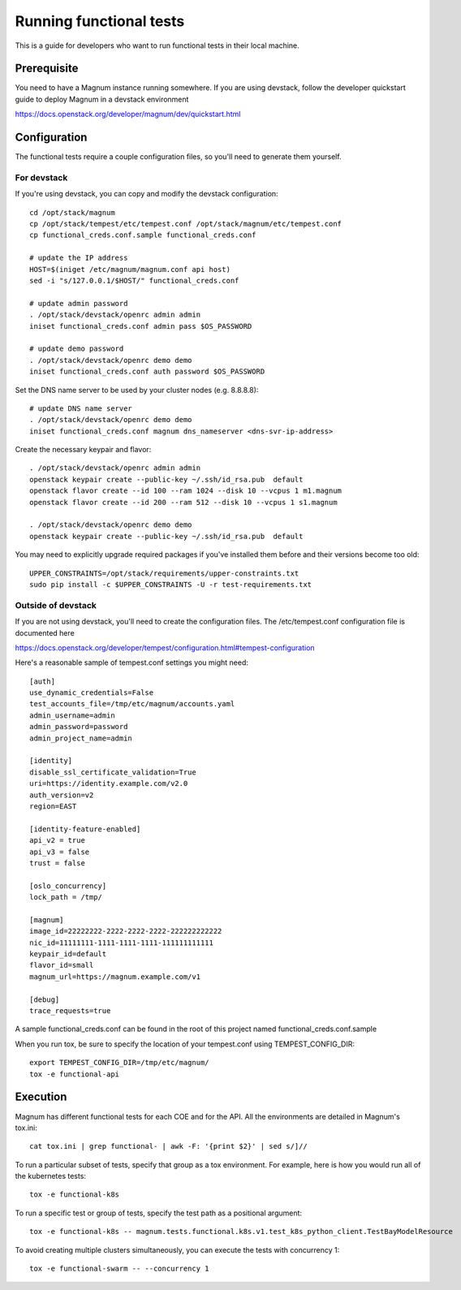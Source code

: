 ========================
Running functional tests
========================

This is a guide for developers who want to run functional tests in their local
machine.

Prerequisite
============

You need to have a Magnum instance running somewhere. If you are using
devstack, follow the developer quickstart guide to deploy Magnum in a devstack
environment

`<https://docs.openstack.org/developer/magnum/dev/quickstart.html>`_

Configuration
=============
The functional tests require a couple configuration files, so you'll need to
generate them yourself.

For devstack
------------
If you're using devstack, you can copy and modify the devstack configuration::

    cd /opt/stack/magnum
    cp /opt/stack/tempest/etc/tempest.conf /opt/stack/magnum/etc/tempest.conf
    cp functional_creds.conf.sample functional_creds.conf

    # update the IP address
    HOST=$(iniget /etc/magnum/magnum.conf api host)
    sed -i "s/127.0.0.1/$HOST/" functional_creds.conf

    # update admin password
    . /opt/stack/devstack/openrc admin admin
    iniset functional_creds.conf admin pass $OS_PASSWORD

    # update demo password
    . /opt/stack/devstack/openrc demo demo
    iniset functional_creds.conf auth password $OS_PASSWORD

Set the DNS name server to be used by your cluster nodes (e.g. 8.8.8.8)::

    # update DNS name server
    . /opt/stack/devstack/openrc demo demo
    iniset functional_creds.conf magnum dns_nameserver <dns-svr-ip-address>

Create the necessary keypair and flavor::

    . /opt/stack/devstack/openrc admin admin
    openstack keypair create --public-key ~/.ssh/id_rsa.pub  default
    openstack flavor create --id 100 --ram 1024 --disk 10 --vcpus 1 m1.magnum
    openstack flavor create --id 200 --ram 512 --disk 10 --vcpus 1 s1.magnum

    . /opt/stack/devstack/openrc demo demo
    openstack keypair create --public-key ~/.ssh/id_rsa.pub  default

You may need to explicitly upgrade required packages if you've installed them
before and their versions become too old::

    UPPER_CONSTRAINTS=/opt/stack/requirements/upper-constraints.txt
    sudo pip install -c $UPPER_CONSTRAINTS -U -r test-requirements.txt

Outside of devstack
-------------------
If you are not using devstack, you'll need to create the configuration files.
The /etc/tempest.conf configuration file is documented here

`<https://docs.openstack.org/developer/tempest/configuration.html#tempest-configuration>`_

Here's a reasonable sample of tempest.conf settings you might need::

    [auth]
    use_dynamic_credentials=False
    test_accounts_file=/tmp/etc/magnum/accounts.yaml
    admin_username=admin
    admin_password=password
    admin_project_name=admin

    [identity]
    disable_ssl_certificate_validation=True
    uri=https://identity.example.com/v2.0
    auth_version=v2
    region=EAST

    [identity-feature-enabled]
    api_v2 = true
    api_v3 = false
    trust = false

    [oslo_concurrency]
    lock_path = /tmp/

    [magnum]
    image_id=22222222-2222-2222-2222-222222222222
    nic_id=11111111-1111-1111-1111-111111111111
    keypair_id=default
    flavor_id=small
    magnum_url=https://magnum.example.com/v1

    [debug]
    trace_requests=true

A sample functional_creds.conf can be found in the root of this project named
functional_creds.conf.sample

When you run tox, be sure to specify the location of your tempest.conf using
TEMPEST_CONFIG_DIR::

    export TEMPEST_CONFIG_DIR=/tmp/etc/magnum/
    tox -e functional-api

Execution
=========

Magnum has different functional tests for each COE and for the API.
All the environments are detailed in Magnum's tox.ini::

    cat tox.ini | grep functional- | awk -F: '{print $2}' | sed s/]//

To run a particular subset of tests, specify that group as a tox environment.
For example, here is how you would run all of the kubernetes tests::

    tox -e functional-k8s

To run a specific test or group of tests, specify the test path as a positional argument::

    tox -e functional-k8s -- magnum.tests.functional.k8s.v1.test_k8s_python_client.TestBayModelResource

To avoid creating multiple clusters simultaneously, you can execute the tests
with concurrency 1::

    tox -e functional-swarm -- --concurrency 1

